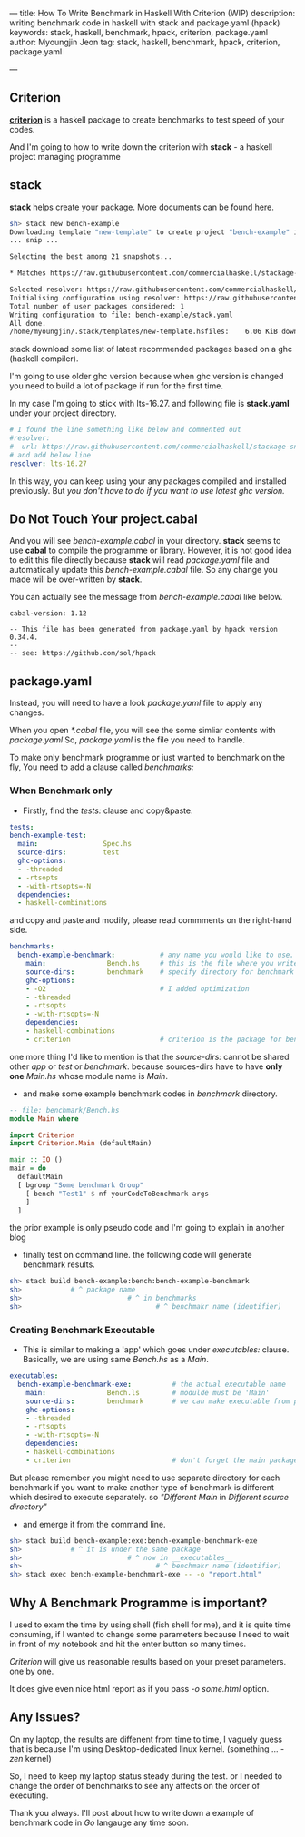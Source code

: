 ---
title: How To Write Benchmark in Haskell With Criterion (WIP)
description: writing benchmark code in haskell with stack and package.yaml (hpack)
keywords: stack, haskell, benchmark, hpack, criterion, package.yaml
author: Myoungjin Jeon
tag: stack, haskell, benchmark, hpack, criterion, package.yaml

---
#+STARTUP: inlineimages

** Criterion

 [[https://github.com/haskell/criterion][*criterion*]] is a haskell package to create benchmarks to test speed of your codes.

 And I'm going to how to write down the criterion with *stack* - a haskell project managing programme
 
** stack

 *stack* helps create your package. More documents can be found [[https://docs.haskellstack.org/en/stable/README/][here]].

#+BEGIN_SRC sh
  sh> stack new bench-example
  Downloading template "new-template" to create project "bench-example" in bench-example/ ...
  ... snip ...

  Selecting the best among 21 snapshots...                                        

  * Matches https://raw.githubusercontent.com/commercialhaskell/stackage-snapshots/master/lts/19/3.yaml

  Selected resolver: https://raw.githubusercontent.com/commercialhaskell/stackage-snapshots/master/lts/19/3.yaml
  Initialising configuration using resolver: https://raw.githubusercontent.com/commercialhaskell/stackage-snapshots/master/lts/19/3.yaml
  Total number of user packages considered: 1                                     
  Writing configuration to file: bench-example/stack.yaml                            
  All done.                                                                       
  /home/myoungjin/.stack/templates/new-template.hsfiles:    6.06 KiB downloaded...
#+END_SRC

  stack download some list of latest recommended packages based on a ghc (haskell compiler).

  I'm going to use older ghc version because when ghc version is changed you need to build a lot
  of package if run for the first time.

  In my case I'm going to stick with lts-16.27. and following file is *stack.yaml* under your
  project directory.

#+BEGIN_SRC yaml
# I found the line something like below and commented out
#resolver:
#  url: https://raw.githubusercontent.com/commercialhaskell/stackage-snapshots/master/lts/19/2.yaml
# and add below line
resolver: lts-16.27
#+END_SRC

  In this way, you can keep using your any packages compiled and installed previously.
  But /you don't have to do if you want to use latest ghc version./
  
** Do Not Touch Your project.cabal

 And you will see /bench-example.cabal/ in your directory. *stack* seems to use *cabal* to compile the
 programme or library. However, it is not good idea to edit this file directly because
 *stack* will read /package.yaml/ file and automatically update this /bench-example.cabal/ file.
 So any change you made will be over-written by *stack*.

 You can actually see the message from /bench-example.cabal/ like below.

#+BEGIN_SRC
cabal-version: 1.12

-- This file has been generated from package.yaml by hpack version 0.34.4.
--  
-- see: https://github.com/sol/hpack
#+END_SRC

** package.yaml

 Instead, you will need to have a look /package.yaml/ file to apply any changes.

 When you open /*.cabal/ file, you will see the some simliar contents with /package.yaml/
 So, /package.yaml/ is the file you need to handle.

 To make only benchmark programme or just wanted to benchmark on the fly,
 You need to add a clause called /benchmarks:/

***  When Benchmark only
    - Firstly, find the /tests:/ clause and copy&paste.

#+BEGIN_SRC yaml
  tests:
  bench-example-test:
    main:                Spec.hs
    source-dirs:         test
    ghc-options:
    - -threaded
    - -rtsopts
    - -with-rtsopts=-N
    dependencies:
    - haskell-combinations
#+END_SRC

      and copy and paste and modify, please read commments on the right-hand side.
 
#+BEGIN_SRC yaml
benchmarks:
  bench-example-benchmark:           # any name you would like to use.
    main:               Bench.hs     # this is the file where you write the benchmark code
    source-dirs:        benchmark    # specify directory for benchmark
    ghc-options:
    - -O2                            # I added optimization
    - -threaded
    - -rtsopts
    - -with-rtsopts=-N
    dependencies:
    - haskell-combinations
    - criterion                      # criterion is the package for benchmark
#+END_SRC

      one more thing I'd like to mention is that the /source-dirs:/ cannot be shared other
      /app/ or /test/ or /benchmark/. because sources-dirs have to have *only one* /Main.hs/ whose
      module name is /Main/.
     
    - and make some example benchmark codes in /benchmark/ directory.


#+BEGIN_SRC haskell
  -- file: benchmark/Bench.hs
  module Main where

  import Criterion
  import Criterion.Main (defaultMain)

  main :: IO ()
  main = do
    defaultMain
    [ bgroup "Some benchmark Group"
      [ bench "Test1" $ nf yourCodeToBenchmark args
      ]
    ]
#+END_SRC

    the prior example is only pseudo code and I'm going to explain in another blog

    - finally test on command line. the following code will generate benchmark results.

#+BEGIN_SRC sh
  sh> stack build bench-example:bench:bench-example-benchmark
  sh>            # ^ package name
  sh>                          # ^ in benchmarks
  sh>                                 # ^ benchmakr name (identifier)
#+END_SRC

***  Creating Benchmark Executable

     - This is similar to making a 'app' which goes under /executables:/ clause.
       Basically, we are using same /Bench.hs/ as a /Main/.

#+BEGIN_SRC yaml
executables:
  bench-example-benchmark-exe:          # the actual executable name
    main:               Bench.ls        # modulde must be 'Main'
    source-dirs:        benchmark       # we can make executable from prior source file
    ghc-options:
    - -threaded
    - -rtsopts
    - -with-rtsopts=-N
    dependencies:
    - haskell-combinations
    - criterion                         # don't forget the main package.
#+END_SRC

     But please remember you might need to use separate directory for each benchmark
     if you want to make another type of benchmark is different which desired to execute
     separately. so  /"Different Main/ in /Different source directory"/

     - and emerge it from the command line.

#+BEGIN_SRC sh
  sh> stack build bench-example:exe:bench-example-benchmark-exe
  sh>            # ^ it is under the same package
  sh>                          # ^ now in __executables__
  sh>                                 # ^ benchmakr name (identifier)
  sh> stack exec bench-example-benchmark-exe -- -o "report.html"
#+END_SRC

** Why A Benchmark Programme is important?

   I used to exam the time by using shell (fish shell for me), and it is quite time consuming,
   if I wanted to change some parameters because I need to wait in front of my notebook and
   hit the enter button so many times.

   /Criterion/ will give us reasonable results based on your preset parameters. one by one.

   It does give even nice html report as if you pass /-o some.html/ option.

** Any Issues?

   On my laptop, the results are diffenent from time to time, I vaguely guess that is because I'm using
   Desktop-dedicated linux kernel. (something ... /-zen/ kernel)

   So, I need to keep my laptop status steady during the test. or I needed to change the order
   of benchmarks to see any affects on the order of executing.


Thank you always. I'll post about how to write down a example of benchmark code in /Go/ langauge
any time soon.
